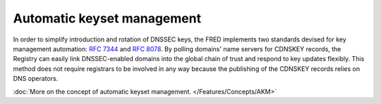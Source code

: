 


Automatic keyset management
---------------------------

In order to simplify introduction and rotation of DNSSEC keys, the FRED implements
two standards devised for key management automation: :rfc:`7344` and :rfc:`8078`.
By polling domains' name servers for CDNSKEY records, the Registry can easily
link DNSSEC-enabled domains into the global chain of trust and respond to key updates flexibly.
This method does not require registrars to be involved in any way
because the publishing of the CDNSKEY records relies on DNS operators.

:doc:`More on the concept of automatic keyset management. </Features/Concepts/AKM>`
